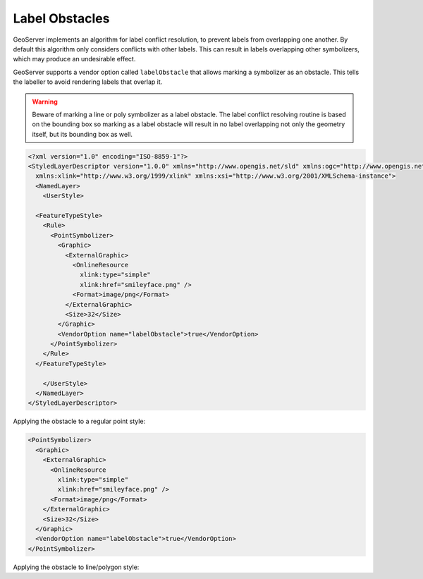 .. _label_obstacles:

Label Obstacles
===============

GeoServer implements an algorithm for label conflict 
resolution, to prevent labels from overlapping one another. 
By default this algorithm only considers conflicts with other labels. 
This can result in labels 
overlapping other symbolizers, which may produce an undesirable effect. 

.. cssclass:: no-border

   .. figure:: images/label-obstacle1.jpg  
   .. figure:: images/label-obstacle2.jpg


GeoServer supports a vendor option called ``labelObstacle`` that allows
marking a symbolizer as an obstacle.
This tells the labeller to avoid rendering labels that overlap it.

.. warning::

   Beware of marking a line or poly symbolizer as a label obstacle. The label conflict resolving routine is
   based on the bounding box so marking as a label obstacle will result in no label overlapping not only
   the geometry itself, but its bounding box as well.

.. code-block:: xml

	<?xml version="1.0" encoding="ISO-8859-1"?>
	<StyledLayerDescriptor version="1.0.0" xmlns="http://www.opengis.net/sld" xmlns:ogc="http://www.opengis.net/ogc"
	  xmlns:xlink="http://www.w3.org/1999/xlink" xmlns:xsi="http://www.w3.org/2001/XMLSchema-instance">
	  <NamedLayer>
	    <UserStyle>

          <FeatureTypeStyle>
            <Rule>
              <PointSymbolizer>
                <Graphic>
                  <ExternalGraphic>
                    <OnlineResource
                      xlink:type="simple"
                      xlink:href="smileyface.png" />
                    <Format>image/png</Format>
                  </ExternalGraphic>
                  <Size>32</Size>
                </Graphic>
                <VendorOption name="labelObstacle">true</VendorOption>
              </PointSymbolizer>
            </Rule>
          </FeatureTypeStyle>
	
	    </UserStyle>
	  </NamedLayer>
	</StyledLayerDescriptor>

.. cssclass:: no-border

   .. figure:: images/obs-externalGraphic1.png  
   .. figure:: images/obs-externalGraphic2.png
	
Applying the obstacle to a regular point style:

.. code-block:: xml

	<PointSymbolizer>
	  <Graphic>
	    <ExternalGraphic>
	      <OnlineResource
	        xlink:type="simple"
	        xlink:href="smileyface.png" />
	      <Format>image/png</Format>
	    </ExternalGraphic>
	    <Size>32</Size>
	  </Graphic>
	  <VendorOption name="labelObstacle">true</VendorOption>
	</PointSymbolizer>

.. cssclass:: no-border

   .. figure:: images/obs-mark1.png  
   .. figure:: images/obs-mark2.png

Applying the obstacle to line/polygon style:

.. cssclass:: no-border

   .. figure:: images/obs-line1.png  
   .. figure:: images/obs-line2.png
   .. figure:: images/obs-poly1.png  
   .. figure:: images/obs-poly2.png


